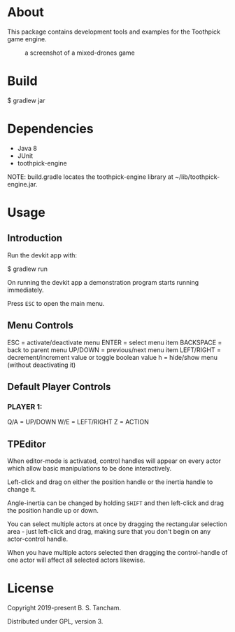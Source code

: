 * About

This package contains development tools and examples for the Toothpick game engine.

#+CAPTION: a screenshot of a mixed-drones game
[[./toothpick-screenshot01.png]]

* Build

 $ gradlew jar

* Dependencies

- Java 8
- JUnit
- toothpick-engine

NOTE: build.gradle locates the toothpick-engine library at ~/lib/toothpick-engine.jar.

* Usage
** Introduction

Run the devkit app with:

 $ gradlew run

On running the devkit app a demonstration program starts running immediately.

Press ~ESC~ to open the main menu.

** Menu Controls
ESC = activate/deactivate menu
ENTER = select menu item
BACKSPACE = back to parent menu
UP/DOWN = previous/next menu item
LEFT/RIGHT = decrement/increment value or toggle boolean value
h = hide/show menu (without deactivating it)

** Default Player Controls
*** PLAYER 1:
Q/A = UP/DOWN
W/E = LEFT/RIGHT
Z = ACTION

** TPEditor

When editor-mode is activated, control handles will appear on every actor which
allow basic manipulations to be done interactively.

Left-click and drag on either the position handle or the inertia handle to
change it.

Angle-inertia can be changed by holding ~SHIFT~ and then left-click and drag the
position handle up or down.

You can select multiple actors at once by dragging the rectangular selection
area - just left-click and drag, making sure that you don't begin on any
actor-control handle.

When you have multiple actors selected then dragging the control-handle of one
actor will affect all selected actors likewise.

* License

Copyright 2019-present B. S. Tancham.

Distributed under GPL, version 3.
